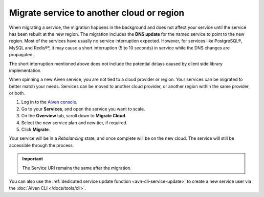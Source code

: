 Migrate service to another cloud or region
==========================================

When migrating a service, the migration happens in the background and does not affect your service until the service has been rebuilt at the new region. The migration includes the **DNS update** for the  named service to point to the new region. 
Most of the services have usually no service interruption expected. However, for services like PostgreSQL®, MySQL and Redis®*, it may cause a short interruption (5 to 10 seconds) in service while the DNS changes are propagated.

The short interruption mentioned above does not include the potential delays caused by client side library implementation.

When spinning a new Aiven service, you are not tied to a cloud provider or region. Your services can be migrated to better match your needs. Services can be moved to another cloud provider, or another region within the same provider, or both.

1. Log in to the `Aiven console <https://console.aiven.io/>`_.
2. Go to your **Services**, and open the service you want to scale.
3. On the **Overview** tab, scroll down to **Migrate Cloud**. 
4. Select the new service plan and new tier, if required.
5. Click **Migrate**.

Your service will be in a *Rebalancing* state, and once complete will be on the new cloud. The service will still be accessible through the process. 

.. important::
    
    The Service URI remains the same after the migration. 

You can also use the :ref:`dedicated service update function <avn-cli-service-update>` to create a new service user via the :doc:`Aiven CLI </docs/tools/cli>`.